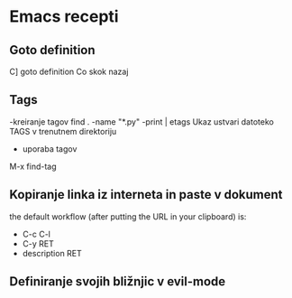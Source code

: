 * Emacs recepti

** Goto definition
C] goto definition
Co skok nazaj

** Tags
-kreiranje tagov
find . -name "*.py" -print | etags
Ukaz ustvari datoteko TAGS v trenutnem direktoriju
- uporaba tagov
M-x find-tag

** Kopiranje linka iz interneta  in paste v dokument
the default workflow (after putting the URL in your clipboard) is:
- C-c C-l
- C-y RET
- description RET
  
** Definiranje svojih bližnjic v evil-mode

